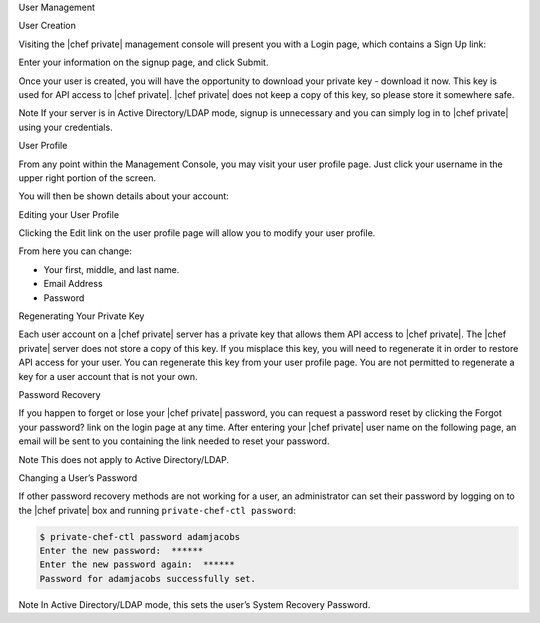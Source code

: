 .. The contents of this file may be included in multiple topics.
.. This file should not be changed in a way that hinders its ability to appear in multiple documentation sets.

User Management


User Creation

Visiting the |chef private| management console will present you with a Login page, which contains a Sign Up link:

.. image:: ../../images/private_chef_10x_signup


Enter your information on the signup page, and click Submit.

.. image:: ../../images/private_chef_10x_create_user_click_signup


Once your user is created, you will have the opportunity to download your private key - download it now. This key is used for API access to |chef private|. |chef private| does not keep a copy of this key, so please store it somewhere safe.

.. image:: ../../images/private_chef_10x_download_private_key

Note
If your server is in Active Directory/LDAP mode, signup is unnecessary and you can simply log in to |chef private| using your credentials.



User Profile

From any point within the Management Console, you may visit your user profile page. Just click your username in the upper right portion of the screen.

.. image:: ../../images/private_chef_10x_user_profile_click_me


You will then be shown details about your account:


Editing your User Profile

Clicking the Edit link on the user profile page will allow you to modify your user profile.

.. image:: ../../images/private_chef_10x_user_profile_edit_link

From here you can change:

* Your first, middle, and last name.
* Email Address
* Password


Regenerating Your Private Key

Each user account on a |chef private| server has a private key that allows them API access to |chef private|. The |chef private| server does not store a copy of this key. If you misplace this key, you will need to regenerate it in order to restore API access for your user. You can regenerate this key from your user profile page. You are not permitted to regenerate a key for a user account that is not your own.

.. image:: ../../images/private_chef_10x_regenerate_private_key



Password Recovery

If you happen to forget or lose your |chef private| password, you can request a password reset by clicking the Forgot your password? link on the login page at any time. After entering your |chef private| user name on the following page, an email will be sent to you containing the link needed to reset your password.

.. image:: ../../images/private_chef_10x_forgot_password

Note
This does not apply to Active Directory/LDAP.


Changing a User’s Password

If other password recovery methods are not working for a user, an administrator can set their password by logging on to the |chef private| box and running ``private-chef-ctl password``:

.. code-block:: bash

   $ private-chef-ctl password adamjacobs
   Enter the new password:  ******
   Enter the new password again:  ******
   Password for adamjacobs successfully set.

Note
In Active Directory/LDAP mode, this sets the user’s System Recovery Password.


